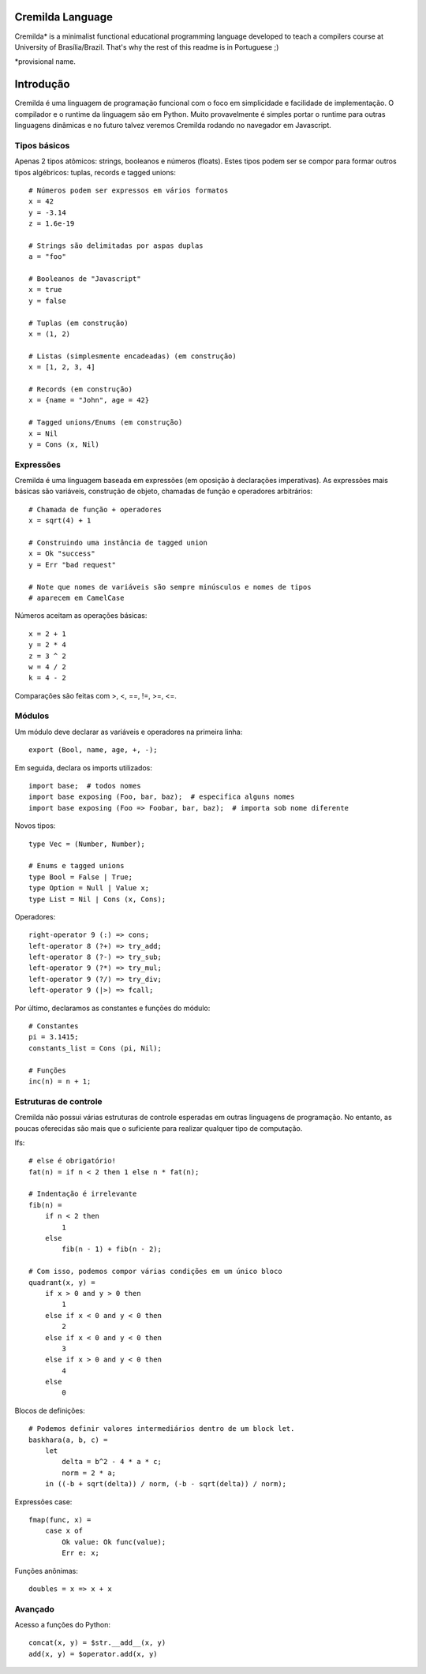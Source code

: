 Cremilda Language
==================

Cremilda* is a minimalist functional educational programming language developed to
teach a compilers course at University of Brasília/Brazil. That's why the rest
of this readme is in Portuguese ;)

*provisional name.

Introdução
==========

Cremilda é uma linguagem de programação funcional com o foco em simplicidade
e facilidade de implementação. O compilador e o runtime da linguagem são em
Python. Muito provavelmente é simples portar o runtime para outras linguagens
dinâmicas e no futuro talvez veremos Cremilda rodando no navegador em
Javascript.

Tipos básicos
-------------

Apenas 2 tipos atômicos: strings, booleanos e números (floats). Estes
tipos podem ser se compor para formar outros tipos algébricos: tuplas, records
e tagged unions::

    # Números podem ser expressos em vários formatos
    x = 42
    y = -3.14
    z = 1.6e-19

    # Strings são delimitadas por aspas duplas
    a = "foo"

    # Booleanos de "Javascript"
    x = true
    y = false

    # Tuplas (em construção)
    x = (1, 2)

    # Listas (simplesmente encadeadas) (em construção)
    x = [1, 2, 3, 4]

    # Records (em construção)
    x = {name = "John", age = 42}

    # Tagged unions/Enums (em construção)
    x = Nil
    y = Cons (x, Nil)


Expressões
----------

Cremilda é uma linguagem baseada em expressões (em oposição à declarações
imperativas). As expressões mais básicas são variáveis, construção de objeto,
chamadas de função e operadores arbitrários::

    # Chamada de função + operadores
    x = sqrt(4) + 1

    # Construindo uma instância de tagged union
    x = Ok "success"
    y = Err "bad request"

    # Note que nomes de variáveis são sempre minúsculos e nomes de tipos
    # aparecem em CamelCase

Números aceitam as operações básicas::

    x = 2 + 1
    y = 2 * 4
    z = 3 ^ 2
    w = 4 / 2
    k = 4 - 2

Comparações são feitas com >, <, ==, !=, >=, <=.


Módulos
-------

Um módulo deve declarar as variáveis e operadores na primeira linha::

    export (Bool, name, age, +, -);

Em seguida, declara os imports utilizados::

    import base;  # todos nomes
    import base exposing (Foo, bar, baz);  # especifica alguns nomes
    import base exposing (Foo => Foobar, bar, baz);  # importa sob nome diferente

Novos tipos::

    type Vec = (Number, Number);

    # Enums e tagged unions
    type Bool = False | True;
    type Option = Null | Value x;
    type List = Nil | Cons (x, Cons);

Operadores::

    right-operator 9 (:) => cons;
    left-operator 8 (?+) => try_add;
    left-operator 8 (?-) => try_sub;
    left-operator 9 (?*) => try_mul;
    left-operator 9 (?/) => try_div;
    left-operator 9 (|>) => fcall;

Por último, declaramos as constantes e funções do módulo::

    # Constantes
    pi = 3.1415;
    constants_list = Cons (pi, Nil);

    # Funções
    inc(n) = n + 1;


Estruturas de controle
----------------------

Cremilda não possui várias estruturas de controle esperadas em outras linguagens
de programação. No entanto, as poucas oferecidas são mais que o suficiente para
realizar qualquer tipo de computação.

Ifs::

    # else é obrigatório!
    fat(n) = if n < 2 then 1 else n * fat(n);

    # Indentação é irrelevante
    fib(n) =
        if n < 2 then
            1
        else
            fib(n - 1) + fib(n - 2);

    # Com isso, podemos compor várias condições em um único bloco
    quadrant(x, y) =
        if x > 0 and y > 0 then
            1
        else if x < 0 and y < 0 then
            2
        else if x < 0 and y < 0 then
            3
        else if x > 0 and y < 0 then
            4
        else
            0

Blocos de definições::

    # Podemos definir valores intermediários dentro de um block let.
    baskhara(a, b, c) =
        let
            delta = b^2 - 4 * a * c;
            norm = 2 * a;
        in ((-b + sqrt(delta)) / norm, (-b - sqrt(delta)) / norm);


Expressões case::

    fmap(func, x) =
        case x of
            Ok value: Ok func(value);
            Err e: x;


Funções anônimas::

    doubles = x => x + x


Avançado
--------

Acesso a funções do Python::

    concat(x, y) = $str.__add__(x, y)
    add(x, y) = $operator.add(x, y)

